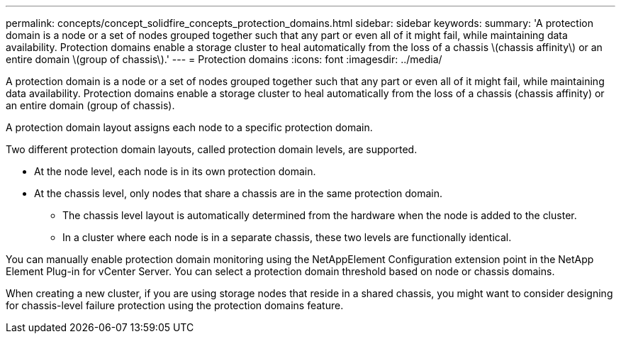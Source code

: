 ---
permalink: concepts/concept_solidfire_concepts_protection_domains.html
sidebar: sidebar
keywords: 
summary: 'A protection domain is a node or a set of nodes grouped together such that any part or even all of it might fail, while maintaining data availability. Protection domains enable a storage cluster to heal automatically from the loss of a chassis \(chassis affinity\) or an entire domain \(group of chassis\).'
---
= Protection domains
:icons: font
:imagesdir: ../media/

[.lead]
A protection domain is a node or a set of nodes grouped together such that any part or even all of it might fail, while maintaining data availability. Protection domains enable a storage cluster to heal automatically from the loss of a chassis (chassis affinity) or an entire domain (group of chassis).

A protection domain layout assigns each node to a specific protection domain.

Two different protection domain layouts, called protection domain levels, are supported.

* At the node level, each node is in its own protection domain.
* At the chassis level, only nodes that share a chassis are in the same protection domain.
 ** The chassis level layout is automatically determined from the hardware when the node is added to the cluster.
 ** In a cluster where each node is in a separate chassis, these two levels are functionally identical.

You can manually enable protection domain monitoring using the NetAppElement Configuration extension point in the NetApp Element Plug-in for vCenter Server. You can select a protection domain threshold based on node or chassis domains.

When creating a new cluster, if you are using storage nodes that reside in a shared chassis, you might want to consider designing for chassis-level failure protection using the protection domains feature.

